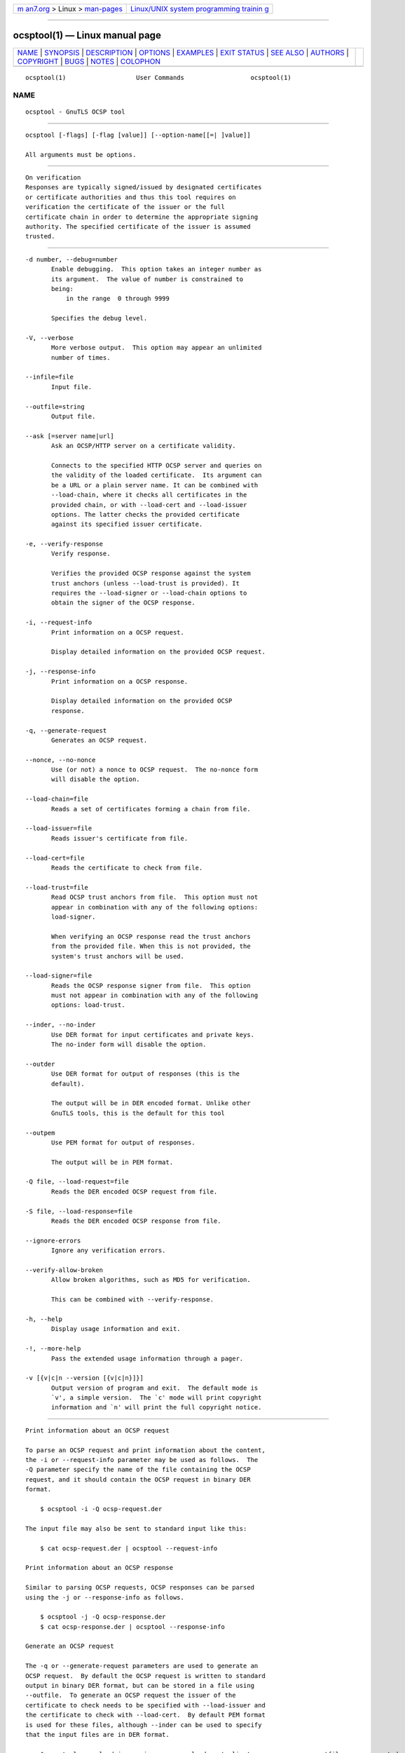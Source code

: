 .. container:: page-top

.. container:: nav-bar

   +----------------------------------+----------------------------------+
   | `m                               | `Linux/UNIX system programming   |
   | an7.org <../../../index.html>`__ | trainin                          |
   | > Linux >                        | g <http://man7.org/training/>`__ |
   | `man-pages <../index.html>`__    |                                  |
   +----------------------------------+----------------------------------+

--------------

ocsptool(1) — Linux manual page
===============================

+-----------------------------------+-----------------------------------+
| `NAME <#NAME>`__ \|               |                                   |
| `SYNOPSIS <#SYNOPSIS>`__ \|       |                                   |
| `DESCRIPTION <#DESCRIPTION>`__ \| |                                   |
| `OPTIONS <#OPTIONS>`__ \|         |                                   |
| `EXAMPLES <#EXAMPLES>`__ \|       |                                   |
| `EXIT STATUS <#EXIT_STATUS>`__ \| |                                   |
| `SEE ALSO <#SEE_ALSO>`__ \|       |                                   |
| `AUTHORS <#AUTHORS>`__ \|         |                                   |
| `COPYRIGHT <#COPYRIGHT>`__ \|     |                                   |
| `BUGS <#BUGS>`__ \|               |                                   |
| `NOTES <#NOTES>`__ \|             |                                   |
| `COLOPHON <#COLOPHON>`__          |                                   |
+-----------------------------------+-----------------------------------+
| .. container:: man-search-box     |                                   |
+-----------------------------------+-----------------------------------+

::

   ocsptool(1)                   User Commands                  ocsptool(1)

NAME
-------------------------------------------------

::

          ocsptool - GnuTLS OCSP tool


---------------------------------------------------------

::

          ocsptool [-flags] [-flag [value]] [--option-name[[=| ]value]]

          All arguments must be options.


---------------------------------------------------------------

::

          On verification
          Responses are typically signed/issued by designated certificates
          or certificate authorities and thus this tool requires on
          verification the certificate of the issuer or the full
          certificate chain in order to determine the appropriate signing
          authority. The specified certificate of the issuer is assumed
          trusted.


-------------------------------------------------------

::

          -d number, --debug=number
                 Enable debugging.  This option takes an integer number as
                 its argument.  The value of number is constrained to
                 being:
                     in the range  0 through 9999

                 Specifies the debug level.

          -V, --verbose
                 More verbose output.  This option may appear an unlimited
                 number of times.

          --infile=file
                 Input file.

          --outfile=string
                 Output file.

          --ask [=server name|url]
                 Ask an OCSP/HTTP server on a certificate validity.

                 Connects to the specified HTTP OCSP server and queries on
                 the validity of the loaded certificate.  Its argument can
                 be a URL or a plain server name. It can be combined with
                 --load-chain, where it checks all certificates in the
                 provided chain, or with --load-cert and --load-issuer
                 options. The latter checks the provided certificate
                 against its specified issuer certificate.

          -e, --verify-response
                 Verify response.

                 Verifies the provided OCSP response against the system
                 trust anchors (unless --load-trust is provided). It
                 requires the --load-signer or --load-chain options to
                 obtain the signer of the OCSP response.

          -i, --request-info
                 Print information on a OCSP request.

                 Display detailed information on the provided OCSP request.

          -j, --response-info
                 Print information on a OCSP response.

                 Display detailed information on the provided OCSP
                 response.

          -q, --generate-request
                 Generates an OCSP request.

          --nonce, --no-nonce
                 Use (or not) a nonce to OCSP request.  The no-nonce form
                 will disable the option.

          --load-chain=file
                 Reads a set of certificates forming a chain from file.

          --load-issuer=file
                 Reads issuer's certificate from file.

          --load-cert=file
                 Reads the certificate to check from file.

          --load-trust=file
                 Read OCSP trust anchors from file.  This option must not
                 appear in combination with any of the following options:
                 load-signer.

                 When verifying an OCSP response read the trust anchors
                 from the provided file. When this is not provided, the
                 system's trust anchors will be used.

          --load-signer=file
                 Reads the OCSP response signer from file.  This option
                 must not appear in combination with any of the following
                 options: load-trust.

          --inder, --no-inder
                 Use DER format for input certificates and private keys.
                 The no-inder form will disable the option.

          --outder
                 Use DER format for output of responses (this is the
                 default).

                 The output will be in DER encoded format. Unlike other
                 GnuTLS tools, this is the default for this tool

          --outpem
                 Use PEM format for output of responses.

                 The output will be in PEM format.

          -Q file, --load-request=file
                 Reads the DER encoded OCSP request from file.

          -S file, --load-response=file
                 Reads the DER encoded OCSP response from file.

          --ignore-errors
                 Ignore any verification errors.

          --verify-allow-broken
                 Allow broken algorithms, such as MD5 for verification.

                 This can be combined with --verify-response.

          -h, --help
                 Display usage information and exit.

          -!, --more-help
                 Pass the extended usage information through a pager.

          -v [{v|c|n --version [{v|c|n}]}]
                 Output version of program and exit.  The default mode is
                 `v', a simple version.  The `c' mode will print copyright
                 information and `n' will print the full copyright notice.


---------------------------------------------------------

::

          Print information about an OCSP request

          To parse an OCSP request and print information about the content,
          the -i or --request-info parameter may be used as follows.  The
          -Q parameter specify the name of the file containing the OCSP
          request, and it should contain the OCSP request in binary DER
          format.

              $ ocsptool -i -Q ocsp-request.der

          The input file may also be sent to standard input like this:

              $ cat ocsp-request.der | ocsptool --request-info

          Print information about an OCSP response

          Similar to parsing OCSP requests, OCSP responses can be parsed
          using the -j or --response-info as follows.

              $ ocsptool -j -Q ocsp-response.der
              $ cat ocsp-response.der | ocsptool --response-info

          Generate an OCSP request

          The -q or --generate-request parameters are used to generate an
          OCSP request.  By default the OCSP request is written to standard
          output in binary DER format, but can be stored in a file using
          --outfile.  To generate an OCSP request the issuer of the
          certificate to check needs to be specified with --load-issuer and
          the certificate to check with --load-cert.  By default PEM format
          is used for these files, although --inder can be used to specify
          that the input files are in DER format.

              $ ocsptool -q --load-issuer issuer.pem --load-cert client.pem            --outfile ocsp-request.der

          When generating OCSP requests, the tool will add an OCSP
          extension containing a nonce.  This behaviour can be disabled by
          specifying --no-nonce.

          Verify signature in OCSP response

          To verify the signature in an OCSP response the -e or
          --verify-response parameter is used.  The tool will read an OCSP
          response in DER format from standard input, or from the file
          specified by --load-response.  The OCSP response is verified
          against a set of trust anchors, which are specified using
          --load-trust.  The trust anchors are concatenated certificates in
          PEM format.  The certificate that signed the OCSP response needs
          to be in the set of trust anchors, or the issuer of the signer
          certificate needs to be in the set of trust anchors and the OCSP
          Extended Key Usage bit has to be asserted in the signer
          certificate.

              $ ocsptool -e --load-trust issuer.pem            --load-response ocsp-response.der

          The tool will print status of verification.

          Verify signature in OCSP response against given certificate

          It is possible to override the normal trust logic if you know
          that a certain certificate is supposed to have signed the OCSP
          response, and you want to use it to check the signature.  This is
          achieved using --load-signer instead of --load-trust.  This will
          load one certificate and it will be used to verify the signature
          in the OCSP response.  It will not check the Extended Key Usage
          bit.

              $ ocsptool -e --load-signer ocsp-signer.pem            --load-response ocsp-response.der

          This approach is normally only relevant in two situations.  The
          first is when the OCSP response does not contain a copy of the
          signer certificate, so the --load-trust code would fail.  The
          second is if you want to avoid the indirect mode where the OCSP
          response signer certificate is signed by a trust anchor.

          Real-world example

          Here is an example of how to generate an OCSP request for a
          certificate and to verify the response.  For illustration we'll
          use the blog.josefsson.org host, which (as of writing) uses a
          certificate from CACert.  First we'll use gnutls-cli to get a
          copy of the server certificate chain.  The server is not required
          to send this information, but this particular one is configured
          to do so.

              $ echo | gnutls-cli -p 443 blog.josefsson.org --save-cert chain.pem

          The saved certificates normally contain a pointer to where the
          OCSP responder is located, in the Authority Information Access
          Information extension.  For example, from certtool -i < chain.pem
          there is this information:

              Authority Information Access Information (not critical):
              Access Method: 1.3.6.1.5.5.7.48.1 (id-ad-ocsp)
              Access Location URI: https://ocsp.CAcert.org/

          This means that ocsptool can discover the servers to contact over
          HTTP.  We can now request information on the chain certificates.

              $ ocsptool --ask --load-chain chain.pem

          The request is sent via HTTP to the OCSP server address found in
          the certificates. It is possible to override the address of the
          OCSP server as well as ask information on a particular
          certificate using --load-cert and --load-issuer.

              $ ocsptool --ask https://ocsp.CAcert.org/ --load-chain chain.pem


---------------------------------------------------------------

::

          One of the following exit values will be returned:

          0  (EXIT_SUCCESS)
                 Successful program execution.

          1  (EXIT_FAILURE)
                 The operation failed or the command syntax was not valid.

          70  (EX_SOFTWARE)
                 libopts had an internal operational error.  Please report
                 it to autogen-users@lists.sourceforge.net.  Thank you.


---------------------------------------------------------

::

              certtool (1)


-------------------------------------------------------

::

          Nikos Mavrogiannopoulos, Simon Josefsson and others; see
          /usr/share/doc/gnutls/AUTHORS for a complete list.


-----------------------------------------------------------

::

          Copyright (C) 2000-2020 Free Software Foundation, and others all
          rights reserved.  This program is released under the terms of the
          GNU General Public License, version 3 or later.


-------------------------------------------------

::

          Please send bug reports to: bugs@gnutls.org


---------------------------------------------------

::

          This manual page was AutoGen-erated from the ocsptool option
          definitions.

COLOPHON
---------------------------------------------------------

::

          This page is part of the GnuTLS (GnuTLS Transport Layer Security
          Library) project.  Information about the project can be found at
          ⟨http://www.gnutls.org/⟩.  If you have a bug report for this
          manual page, send it to bugs@gnutls.org.  This page was obtained
          from the tarball gnutls-3.7.2.tar.xz fetched from
          ⟨http://www.gnutls.org/download.html⟩ on 2021-08-27.  If you
          discover any rendering problems in this HTML version of the page,
          or you believe there is a better or more up-to-date source for
          the page, or you have corrections or improvements to the
          information in this COLOPHON (which is not part of the original
          manual page), send a mail to man-pages@man7.org

   3.7.2                          29 May 2021                   ocsptool(1)

--------------

--------------

.. container:: footer

   +-----------------------+-----------------------+-----------------------+
   | HTML rendering        |                       | |Cover of TLPI|       |
   | created 2021-08-27 by |                       |                       |
   | `Michael              |                       |                       |
   | Ker                   |                       |                       |
   | risk <https://man7.or |                       |                       |
   | g/mtk/index.html>`__, |                       |                       |
   | author of `The Linux  |                       |                       |
   | Programming           |                       |                       |
   | Interface <https:     |                       |                       |
   | //man7.org/tlpi/>`__, |                       |                       |
   | maintainer of the     |                       |                       |
   | `Linux man-pages      |                       |                       |
   | project <             |                       |                       |
   | https://www.kernel.or |                       |                       |
   | g/doc/man-pages/>`__. |                       |                       |
   |                       |                       |                       |
   | For details of        |                       |                       |
   | in-depth **Linux/UNIX |                       |                       |
   | system programming    |                       |                       |
   | training courses**    |                       |                       |
   | that I teach, look    |                       |                       |
   | `here <https://ma     |                       |                       |
   | n7.org/training/>`__. |                       |                       |
   |                       |                       |                       |
   | Hosting by `jambit    |                       |                       |
   | GmbH                  |                       |                       |
   | <https://www.jambit.c |                       |                       |
   | om/index_en.html>`__. |                       |                       |
   +-----------------------+-----------------------+-----------------------+

--------------

.. container:: statcounter

   |Web Analytics Made Easy - StatCounter|

.. |Cover of TLPI| image:: https://man7.org/tlpi/cover/TLPI-front-cover-vsmall.png
   :target: https://man7.org/tlpi/
.. |Web Analytics Made Easy - StatCounter| image:: https://c.statcounter.com/7422636/0/9b6714ff/1/
   :class: statcounter
   :target: https://statcounter.com/
